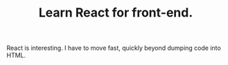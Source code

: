 #+TITLE: Learn React for front-end.

React is interesting. I have to move fast, quickly beyond dumping code into HTML.
